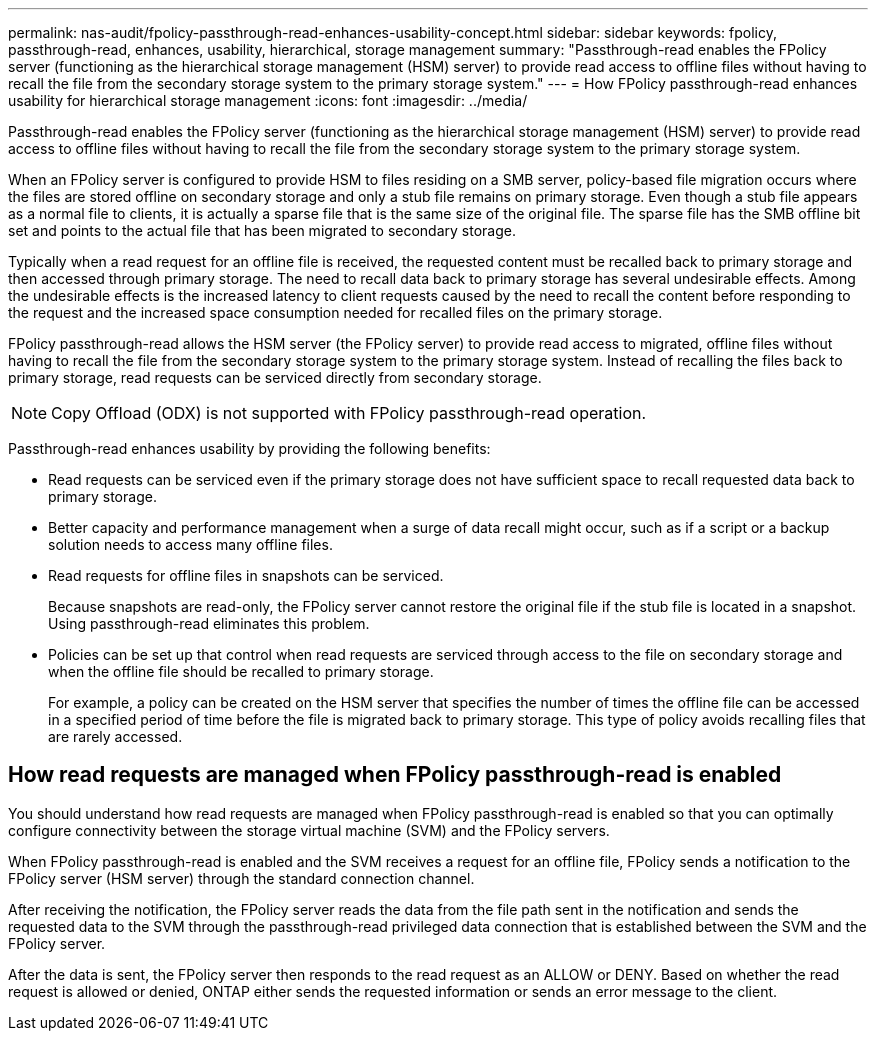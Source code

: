 ---
permalink: nas-audit/fpolicy-passthrough-read-enhances-usability-concept.html
sidebar: sidebar
keywords: fpolicy, passthrough-read, enhances, usability, hierarchical, storage management
summary: "Passthrough-read enables the FPolicy server (functioning as the hierarchical storage management (HSM) server) to provide read access to offline files without having to recall the file from the secondary storage system to the primary storage system."
---
= How FPolicy passthrough-read enhances usability for hierarchical storage management
:icons: font
:imagesdir: ../media/

[.lead]
Passthrough-read enables the FPolicy server (functioning as the hierarchical storage management (HSM) server) to provide read access to offline files without having to recall the file from the secondary storage system to the primary storage system.

When an FPolicy server is configured to provide HSM to files residing on a SMB server, policy-based file migration occurs where the files are stored offline on secondary storage and only a stub file remains on primary storage. Even though a stub file appears as a normal file to clients, it is actually a sparse file that is the same size of the original file. The sparse file has the SMB offline bit set and points to the actual file that has been migrated to secondary storage.

Typically when a read request for an offline file is received, the requested content must be recalled back to primary storage and then accessed through primary storage. The need to recall data back to primary storage has several undesirable effects. Among the undesirable effects is the increased latency to client requests caused by the need to recall the content before responding to the request and the increased space consumption needed for recalled files on the primary storage.

FPolicy passthrough-read allows the HSM server (the FPolicy server) to provide read access to migrated, offline files without having to recall the file from the secondary storage system to the primary storage system. Instead of recalling the files back to primary storage, read requests can be serviced directly from secondary storage.

[NOTE]
====
Copy Offload (ODX) is not supported with FPolicy passthrough-read operation.
====

Passthrough-read enhances usability by providing the following benefits:

* Read requests can be serviced even if the primary storage does not have sufficient space to recall requested data back to primary storage.
* Better capacity and performance management when a surge of data recall might occur, such as if a script or a backup solution needs to access many offline files.
* Read requests for offline files in snapshots can be serviced.
+
Because snapshots are read-only, the FPolicy server cannot restore the original file if the stub file is located in a snapshot. Using passthrough-read eliminates this problem.

* Policies can be set up that control when read requests are serviced through access to the file on secondary storage and when the offline file should be recalled to primary storage.
+
For example, a policy can be created on the HSM server that specifies the number of times the offline file can be accessed in a specified period of time before the file is migrated back to primary storage. This type of policy avoids recalling files that are rarely accessed.

== How read requests are managed when FPolicy passthrough-read is enabled

You should understand how read requests are managed when FPolicy passthrough-read is enabled so that you can optimally configure connectivity between the storage virtual machine (SVM) and the FPolicy servers.

When FPolicy passthrough-read is enabled and the SVM receives a request for an offline file, FPolicy sends a notification to the FPolicy server (HSM server) through the standard connection channel.

After receiving the notification, the FPolicy server reads the data from the file path sent in the notification and sends the requested data to the SVM through the passthrough-read privileged data connection that is established between the SVM and the FPolicy server.

After the data is sent, the FPolicy server then responds to the read request as an ALLOW or DENY. Based on whether the read request is allowed or denied, ONTAP either sends the requested information or sends an error message to the client.

// 4 FEB 2022, BURT 1451789 